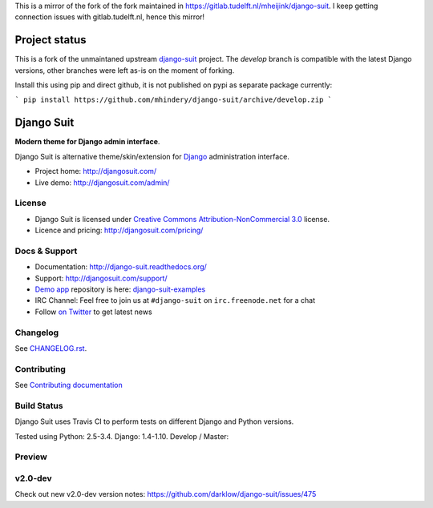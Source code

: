 This is a mirror of the fork of the fork maintained in https://gitlab.tudelft.nl/mheijink/django-suit. I keep getting connection issues with gitlab.tudelft.nl, hence this mirror!

===========
Project status
===========

This is a fork of the unmaintaned upstream `django-suit <https://github.com/darklow/django-suit>`_ project. The `develop` branch is compatible with the latest Django versions, other branches were left as-is on the moment of forking.

Install this using pip and direct github, it is not published on pypi as separate package currently:

```
pip install https://github.com/mhindery/django-suit/archive/develop.zip
```

===========
Django Suit
===========

**Modern theme for Django admin interface**.

Django Suit is alternative theme/skin/extension for `Django <http://www.djangoproject.com>`_ administration interface.

* Project home: http://djangosuit.com/
* Live demo: http://djangosuit.com/admin/


License
=======

* Django Suit is licensed under `Creative Commons Attribution-NonCommercial 3.0 <http://creativecommons.org/licenses/by-nc/3.0/>`_ license.
* Licence and pricing: http://djangosuit.com/pricing/


Docs & Support
==============

* Documentation: http://django-suit.readthedocs.org/
* Support: http://djangosuit.com/support/
* `Demo app <http://djangosuit.com/admin/>`_ repository is here: `django-suit-examples <https://github.com/darklow/django-suit-examples>`_
* IRC Channel: Feel free to join us at ``#django-suit`` on ``irc.freenode.net`` for a chat
* Follow `on Twitter <http://twitter.com/DjangoSuit>`_ to get latest news

Changelog
=========

See `CHANGELOG.rst <https://github.com/darklow/django-suit/blob/develop/CHANGELOG.rst>`_.


Contributing
============

See `Contributing documentation <http://django-suit.readthedocs.org/en/develop/contributing.html>`_


Build Status
============

Django Suit uses Travis CI to perform tests on different Django and Python versions.

Tested using Python: 2.5-3.4. Django: 1.4-1.10. Develop / Master:

.. |develop| image:: https://travis-ci.org/darklow/django-suit.png?branch=develop
   :alt: Build Status - develop branch
   :target: http://travis-ci.org/darklow/django-suit

.. |master| image:: https://travis-ci.org/darklow/django-suit.png?branch=master
   :alt: Build Status - master branch
   :target: http://travis-ci.org/darklow/django-suit

|develop| |master|


Preview
=======

.. image:: https://raw.github.com/darklow/django-suit/develop/docs/_static/img/django-suit.png
   :alt: Django Suit Preview
   :target: http://djangosuit.com/admin/


v2.0-dev
========

Check out new v2.0-dev version notes: https://github.com/darklow/django-suit/issues/475

